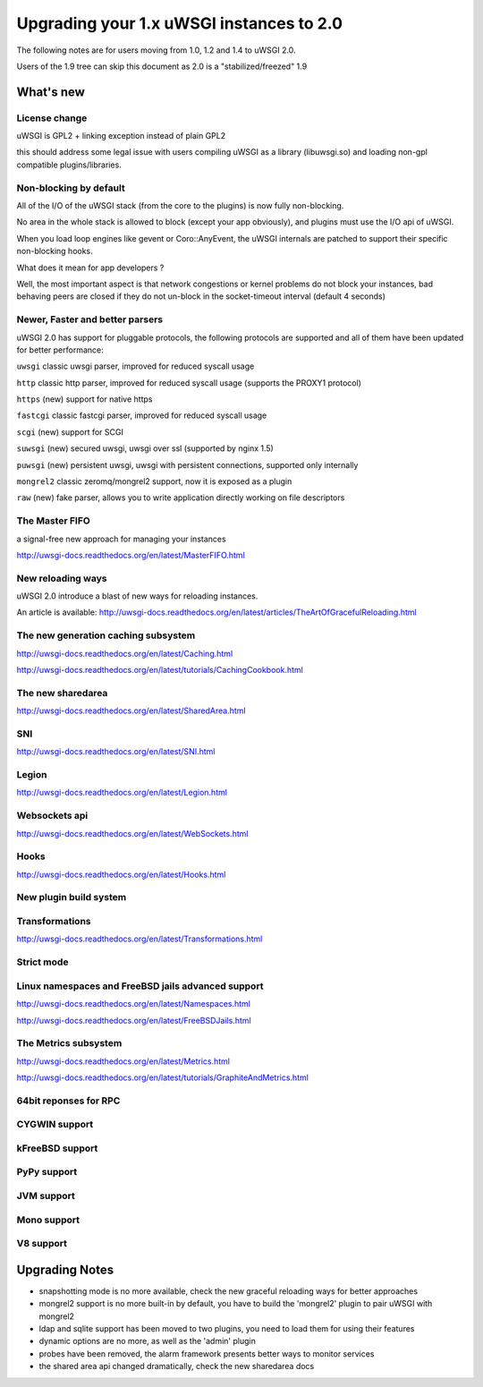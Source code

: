 Upgrading your 1.x uWSGI instances to 2.0
=========================================

The following notes are for users moving from 1.0, 1.2 and 1.4 to uWSGI 2.0.

Users of the 1.9 tree can skip this document as 2.0 is a "stabilized/freezed" 1.9

What's new
----------

License change
**************

uWSGI is GPL2 + linking exception instead of plain GPL2

this should address some legal issue with users compiling uWSGI as a library (libuwsgi.so) and loading non-gpl compatible plugins/libraries.


Non-blocking by default
***********************

All of the I/O of the uWSGI stack (from the core to the plugins) is now fully non-blocking.

No area in the whole stack is allowed to block (except your app obviously), and plugins must use the I/O api of uWSGI.

When you load loop engines like gevent or Coro::AnyEvent, the uWSGI internals are patched to support their specific non-blocking hooks.

What does it mean for app developers ?

Well, the most important aspect is that network congestions or kernel problems do not block your instances, bad behaving peers
are closed if they do not un-block in the socket-timeout interval (default 4 seconds)

Newer, Faster and better parsers
********************************

uWSGI 2.0 has support for pluggable protocols, the following protocols are supported and all of them have been updated
for better performance:

``uwsgi`` classic uwsgi parser, improved for reduced syscall usage

``http`` classic http parser, improved for reduced syscall usage (supports the PROXY1 protocol)

``https`` (new) support for native https

``fastcgi`` classic fastcgi parser, improved for reduced syscall usage

``scgi`` (new) support for SCGI

``suwsgi`` (new) secured uwsgi, uwsgi over ssl (supported by nginx 1.5)

``puwsgi`` (new) persistent uwsgi, uwsgi with persistent connections, supported only internally

``mongrel2`` classic zeromq/mongrel2 support, now it is exposed as a plugin

``raw`` (new) fake parser, allows you to write application directly working on file descriptors

The Master FIFO
***************

a signal-free new approach for managing your instances

http://uwsgi-docs.readthedocs.org/en/latest/MasterFIFO.html

New reloading ways
******************

uWSGI 2.0 introduce a blast of new ways for reloading instances.

An article is available: http://uwsgi-docs.readthedocs.org/en/latest/articles/TheArtOfGracefulReloading.html

The new generation caching subsystem
************************************

http://uwsgi-docs.readthedocs.org/en/latest/Caching.html

http://uwsgi-docs.readthedocs.org/en/latest/tutorials/CachingCookbook.html

The new sharedarea
******************

http://uwsgi-docs.readthedocs.org/en/latest/SharedArea.html

SNI
***

http://uwsgi-docs.readthedocs.org/en/latest/SNI.html

Legion
******

http://uwsgi-docs.readthedocs.org/en/latest/Legion.html

Websockets api
**************

http://uwsgi-docs.readthedocs.org/en/latest/WebSockets.html

Hooks
*****

http://uwsgi-docs.readthedocs.org/en/latest/Hooks.html

New plugin build system
***********************

Transformations
***************

http://uwsgi-docs.readthedocs.org/en/latest/Transformations.html

Strict mode
***********



Linux namespaces and FreeBSD jails advanced support
***************************************************

http://uwsgi-docs.readthedocs.org/en/latest/Namespaces.html

http://uwsgi-docs.readthedocs.org/en/latest/FreeBSDJails.html

The Metrics subsystem
*********************

http://uwsgi-docs.readthedocs.org/en/latest/Metrics.html

http://uwsgi-docs.readthedocs.org/en/latest/tutorials/GraphiteAndMetrics.html

64bit reponses for RPC
**********************

CYGWIN support
**************

kFreeBSD support
****************

PyPy support
************

JVM support
***********

Mono support
************

V8 support
**********

Upgrading Notes
---------------

* snapshotting mode is no more available, check the new graceful reloading ways for better approaches

* mongrel2 support is no more built-in by default, you have to build the 'mongrel2' plugin to pair uWSGI with mongrel2

* ldap and sqlite support has been moved to two plugins, you need to load them for using their features

* dynamic options are no more, as well as the 'admin' plugin

* probes have been removed, the alarm framework presents better ways to monitor services

* the shared area api changed dramatically, check the new sharedarea docs
